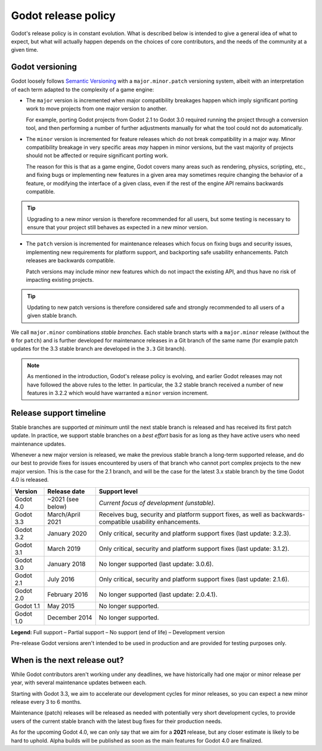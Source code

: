 .. _doc_release_policy:

Godot release policy
====================

Godot's release policy is in constant evolution. What is described below is
intended to give a general idea of what to expect, but what will actually
happen depends on the choices of core contributors, and the needs of the
community at a given time.

Godot versioning
----------------

Godot loosely follows `Semantic Versioning <https://semver.org/>`__ with a
``major.minor.patch`` versioning system, albeit with an interpretation of each
term adapted to the complexity of a game engine:

- The ``major`` version is incremented when major compatibility breakages happen
  which imply significant porting work to move projects from one major version
  to another.

  For example, porting Godot projects from Godot 2.1 to Godot 3.0 required
  running the project through a conversion tool, and then performing a number
  of further adjustments manually for what the tool could not do automatically.

- The ``minor`` version is incremented for feature releases which do not break
  compatibility in a major way. Minor compatibility breakage in very specific
  areas *may* happen in minor versions, but the vast majority of projects
  should not be affected or require significant porting work.

  The reason for this is that as a game engine, Godot covers many areas such
  as rendering, physics, scripting, etc., and fixing bugs or implementing new
  features in a given area may sometimes require changing the behavior of a
  feature, or modifying the interface of a given class, even if the rest of
  the engine API remains backwards compatible.

.. tip::

    Upgrading to a new minor version is therefore recommended for all users,
    but some testing is necessary to ensure that your project still behaves as
    expected in a new minor version.

- The ``patch`` version is incremented for maintenance releases which focus on
  fixing bugs and security issues, implementing new requirements for platform
  support, and backporting safe usability enhancements. Patch releases are
  backwards compatible.

  Patch versions may include minor new features which do not impact the
  existing API, and thus have no risk of impacting existing projects.

.. tip::

    Updating to new patch versions is therefore considered safe and strongly
    recommended to all users of a given stable branch.

We call ``major.minor`` combinations *stable branches*. Each stable branch
starts with a ``major.minor`` release (without the ``0`` for ``patch``) and is
further developed for maintenance releases in a Git branch of the same name
(for example patch updates for the 3.3 stable branch are developed in the
``3.3`` Git branch).

.. note::

    As mentioned in the introduction, Godot's release policy is evolving, and
    earlier Godot releases may not have followed the above rules to the letter.
    In particular, the 3.2 stable branch received a number of new features in
    3.2.2 which would have warranted a ``minor`` version increment.

Release support timeline
------------------------

Stable branches are supported *at minimum* until the next stable branch is
released and has received its first patch update. In practice, we support
stable branches on a *best effort* basis for as long as they have active users
who need maintenance updates.

Whenever a new major version is released, we make the previous stable branch a
long-term supported release, and do our best to provide fixes for issues
encountered by users of that branch who cannot port complex projects to the new
major version. This is the case for the 2.1 branch, and will be the case for
the latest 3.x stable branch by the time Godot 4.0 is released.

.. To add once 3.3 is released:
   | Godot 3.4   | Q2 or Q3 2021     | |supported| *Beta.* Receives new features as well as bug fixes while     |
   |             |                   | under development.                                                       |

+-------------+-------------------+--------------------------------------------------------------------------+
| **Version** | **Release date**  | **Support level**                                                        |
+-------------+-------------------+--------------------------------------------------------------------------+
| Godot 4.0   | ~2021 (see below) | |unstable| *Current focus of development (unstable).*                    |
+-------------+-------------------+--------------------------------------------------------------------------+
| Godot 3.3   | March/April 2021  | |supported| Receives bug, security and platform support fixes, as well   |
|             |                   | as backwards-compatible usability enhancements.                          |
+-------------+-------------------+--------------------------------------------------------------------------+
| Godot 3.2   | January 2020      | |partial| Only critical, security and platform support fixes             |
|             |                   | (last update: 3.2.3).                                                    |
+-------------+-------------------+--------------------------------------------------------------------------+
| Godot 3.1   | March 2019        | |partial| Only critical, security and platform support fixes             |
|             |                   | (last update: 3.1.2).                                                    |
+-------------+-------------------+--------------------------------------------------------------------------+
| Godot 3.0   | January 2018      | |eol| No longer supported (last update: 3.0.6).                          |
+-------------+-------------------+--------------------------------------------------------------------------+
| Godot 2.1   | July 2016         | |partial| Only critical, security and platform support fixes             |
|             |                   | (last update: 2.1.6).                                                    |
+-------------+-------------------+--------------------------------------------------------------------------+
| Godot 2.0   | February 2016     | |eol| No longer supported (last update: 2.0.4.1).                        |
+-------------+-------------------+--------------------------------------------------------------------------+
| Godot 1.1   | May 2015          | |eol| No longer supported.                                               |
+-------------+-------------------+--------------------------------------------------------------------------+
| Godot 1.0   | December 2014     | |eol| No longer supported.                                               |
+-------------+-------------------+--------------------------------------------------------------------------+

.. |supported| image:: img/supported.png
.. |partial| image:: img/partial.png
.. |eol| image:: img/eol.png
.. |unstable| image:: img/unstable.png

**Legend:**
|supported| Full support –
|partial| Partial support –
|eol| No support (end of life) –
|unstable| Development version

Pre-release Godot versions aren't intended to be used in production and are
provided for testing purposes only.

.. _doc_release_policy_when_is_next_release_out:

When is the next release out?
-----------------------------

While Godot contributors aren't working under any deadlines, we have
historically had one major or minor release per year, with several maintenance
updates between each.

Starting with Godot 3.3, we aim to accelerate our development cycles for minor
releases, so you can expect a new minor release every 3 to 6 months.

Maintenance (patch) releases will be released as needed with potentially very
short development cycles, to provide users of the current stable branch with
the latest bug fixes for their production needs.

As for the upcoming Godot 4.0, we can only say that we aim for a **2021**
release, but any closer estimate is likely to be hard to uphold. Alpha builds
will be published as soon as the main features for Godot 4.0 are finalized.
